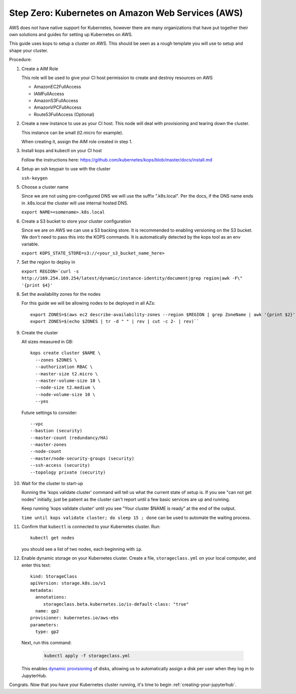 .. _amazon-aws:

Step Zero: Kubernetes on Amazon Web Services (AWS)
--------------------------------------------------

AWS does not have native support for Kubernetes, however there are
many organizations that have put together their own solutions and
guides for setting up Kubernetes on AWS.

This guide uses kops to setup a cluster on AWS.  This should be seen as a rough template you will use to
setup and shape your cluster.

Procedure:

1. Create a AIM Role

   This role will be used to give your CI host permission to create and destroy resources on AWS
   
   * AmazonEC2FullAccess 
   * IAMFullAccess 
   * AmazonS3FullAccess 
   * AmazonVPCFullAccess 
   * Route53FullAccess (Optional)
   
2. Create a new instance to use as your CI host.  This node will deal with provisioning and tearing down the cluster.

   This instance can be small (t2.micro for example).
   
   When creating it, assign the AIM role created in step 1.

3. Install kops and kubectl on your CI host

   Follow the instructions here: https://github.com/kubernetes/kops/blob/master/docs/install.md

4. Setup an ssh keypair to use with the cluster

   ``ssh-keygen``

5. Choose a cluster name

   Since we are not using pre-configured DNS we will use the suffix ".k8s.local".  Per the docs, if the DNS name ends in .k8s.local the cluster will use internal hosted DNS.
   
   ``export NAME=<somename>.k8s.local``

6. Create a S3 bucket to store your cluster configuration

   Since we are on AWS we can use a S3 backing store.  It is recommended to enabling versioning on the S3 bucket.
   We don't need to pass this into the KOPS commands.  It is automatically detected by the kops tool as an env variable.
   
   ``export KOPS_STATE_STORE=s3://<your_s3_bucket_name_here>``
   
7. Set the region to deploy in

   ``export REGION=`curl -s http://169.254.169.254/latest/dynamic/instance-identity/document|grep region|awk -F\" '{print $4}'``

8. Set the availability zones for the nodes

   For this guide we will be allowing nodes to be deployed in all AZs::
  
       export ZONES=$(aws ec2 describe-availability-zones --region $REGION | grep ZoneName | awk '{print $2}' | tr -d '"')
       export ZONES=$(echo $ZONES | tr -d " " | rev | cut -c 2- | rev)``

9. Create the cluster

   All sizes measured in GB::

       kops create cluster $NAME \
         --zones $ZONES \
         --authorization RBAC \
         --master-size t2.micro \
         --master-volume-size 10 \
         --node-size t2.medium \
         --node-volume-size 10 \
         --yes

   Future settings to consider::
   
       --vpc
       --bastion (security)
       --master-count (redundancy/HA)
       --master-zones
       --node-count
       --master/node-security-groups (security)
       --ssh-access (security)
       --topology private (security)

10. Wait for the cluster to start-up

    Running the 'kops validate cluster' command will tell us what the current state of setup is.
    If you see "can not get nodes" initially, just be patient as the cluster can't report until a
    few basic services are up and running.
   
    Keep running 'kops validate cluster' until you see "Your cluster $NAME is ready" at the end of the output.
   
    ``time until kops validate cluster; do sleep 15 ; done`` can be used to automate the waiting process.

11. Confirm that ``kubectl`` is connected to your Kubernetes cluster.
    Run::

       kubectl get nodes

    you should see a list of two nodes, each beginning with ``ip``.

12. Enable dynamic storage on your Kubernetes cluster.
    Create a file, ``storageclass.yml`` on your local computer, and enter
    this text::

        kind: StorageClass
        apiVersion: storage.k8s.io/v1
        metadata:
          annotations:
             storageclass.beta.kubernetes.io/is-default-class: "true"
          name: gp2
        provisioner: kubernetes.io/aws-ebs
        parameters:
          type: gp2

    Next, run this command:

        .. code-block:: bash

           kubectl apply -f storageclass.yml

    This enables `dynamic provisioning
    <https://kubernetes.io/docs/concepts/storage/persistent-volumes/#dynamic>`_ of
    disks, allowing us to automatically assign a disk per user when they log
    in to JupyterHub.

Congrats. Now that you have your Kubernetes cluster running, it's time to
begin :ref:`creating-your-jupyterhub`.
